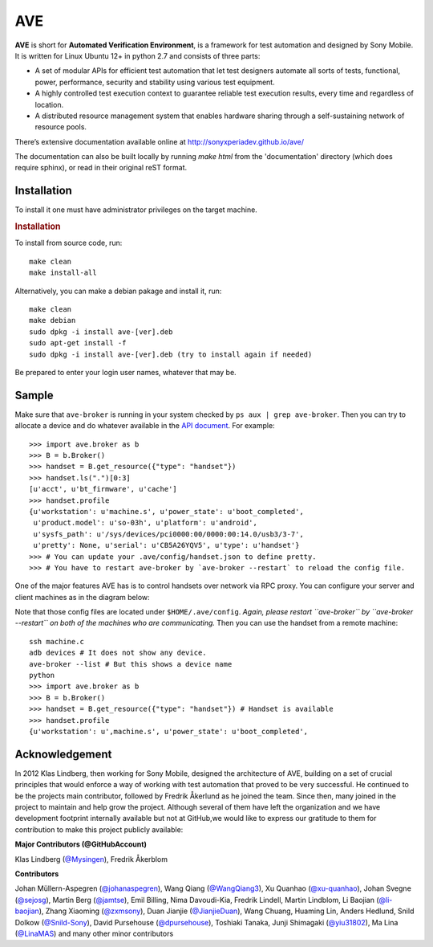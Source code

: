 

AVE
===

**AVE** is short for **Automated Verification Environment**, is a framework for test
automation and designed  by Sony Mobile. It is written for Linux Ubuntu 12+ in python 2.7
and consists of three parts:

- A set of modular APIs for efficient test automation that let test designers
  automate all sorts of tests, functional, power, performance, security and stability
  using various test equipment.
- A highly controlled test execution context to guarantee reliable test execution
  results, every time and regardless of location.
- A distributed resource management system that enables hardware sharing through
  a self-sustaining network of resource pools.


There’s extensive documentation available online at http://sonyxperiadev.github.io/ave/

The documentation can also be built locally by running `make html` from the
'documentation' directory (which does require sphinx), or read in their original
reST format.

Installation
------------
To install it one must have administrator privileges on the target machine.

.. rubric:: Installation

To install from source code, run::

    make clean
    make install-all

Alternatively, you can make a debian pakage and install it, run::

    make clean
    make debian
    sudo dpkg -i install ave-[ver].deb
    sudo apt-get install -f
    sudo dpkg -i install ave-[ver].deb (try to install again if needed)

Be prepared to enter your login user names, whatever that may be.

Sample
------

.. rublic:: Basic handset control

Make sure that ``ave-broker`` is running in your system checked by
``ps aux | grep ave-broker``. Then you can try to allocate a device and
do whatever available in the
`API document <https://sonyxperiadev.github.io/ave/handset/docs/android_api.html>`_.
For example::

    >>> import ave.broker as b
    >>> B = b.Broker()
    >>> handset = B.get_resource({"type": "handset"})
    >>> handset.ls(".")[0:3]
    [u'acct', u'bt_firmware', u'cache']
    >>> handset.profile
    {u'workstation': u'machine.s', u'power_state': u'boot_completed',
     u'product.model': u'so-03h', u'platform': u'android',
     u'sysfs_path': u'/sys/devices/pci0000:00/0000:00:14.0/usb3/3-7',
     u'pretty': None, u'serial': u'CB5A26YQV5', u'type': u'handset'}
    >>> # You can update your .ave/config/handset.json to define pretty.
    >>> # You have to restart ave-broker by `ave-broker --restart` to reload the config file.

.. rublic:: Remote handset control

One of the major features AVE has is to control handsets over network via
RPC proxy. You can configure your server and client machines as in the
diagram below:

.. image:: https://github.com/yiu31802/maido/blob/master/obj/device_sharing.png?raw=true
    :width: 100%
    :align: center

Note that those config files are located under ``$HOME/.ave/config``.
*Again, please restart ``ave-broker`` by ``ave-broker --restart`` on both
of the machines who are communicating.*
Then you can use the handset from a remote machine::

    ssh machine.c
    adb devices # It does not show any device.
    ave-broker --list # But this shows a device name
    python
    >>> import ave.broker as b
    >>> B = b.Broker()
    >>> handset = B.get_resource({"type": "handset"}) # Handset is available
    >>> handset.profile
    {u'workstation': u',machine.s', u'power_state': u'boot_completed',

Acknowledgement
---------------

In 2012 Klas Lindberg, then working for Sony Mobile, designed the architecture
of AVE, building on a set of crucial principles that would enforce a way of working
with test automation that proved to be very successful. He continued to be the
projects main contributor, followed by Fredrik Åkerlund as he joined the team.
Since then, many joined in the project to maintain and help grow the project.
Although several of them have left the organization and we have development
footprint internally available but not at GitHub,we would like to express our
gratitude to them for contribution to make this project publicly available:

**Major Contributors (@GitHubAccount)**



Klas Lindberg (`@Mysingen <https://github.com/Mysingen>`_),
Fredrik Åkerblom

**Contributors**

Johan Müllern-Aspegren (`@johanaspegren <https://github.com/johanaspegren>`_),
Wang Qiang (`@WangQiang3 <https://github.com/WangQiang3>`_),
Xu Quanhao (`@xu-quanhao <https://github.com/xu-quanhao>`_),
Johan Svegne (`@sejosg <https://github.com/sejosg>`_),
Martin Berg (`@jamtse <https://github.com/jamtse>`_),
Emil Billing,
Nima Davoudi-Kia,
Fredrik Lindell,
Martin Lindblom,
Li Baojian (`@li-baojian <https://github.com/li-baojian>`_),
Zhang Xiaoming (`@zxmsony <https://github.com/zxmsony>`_),
Duan Jianjie (`@JianjieDuan <https://github.com/JianjieDuan>`_),
Wang Chuang,
Huaming Lin,
Anders Hedlund,
Snild Dolkow (`@Snild-Sony <https://github.com/Snild-Sony>`_),
David Pursehouse (`@dpursehouse <https://github.com/dpursehouse>`_),
Toshiaki Tanaka,
Junji Shimagaki (`@yiu31802 <https://github.com/yiu31802>`_),
Ma Lina (`@LinaMAS <https://github.com/LinaMAS>`_) and
many other minor contributors
